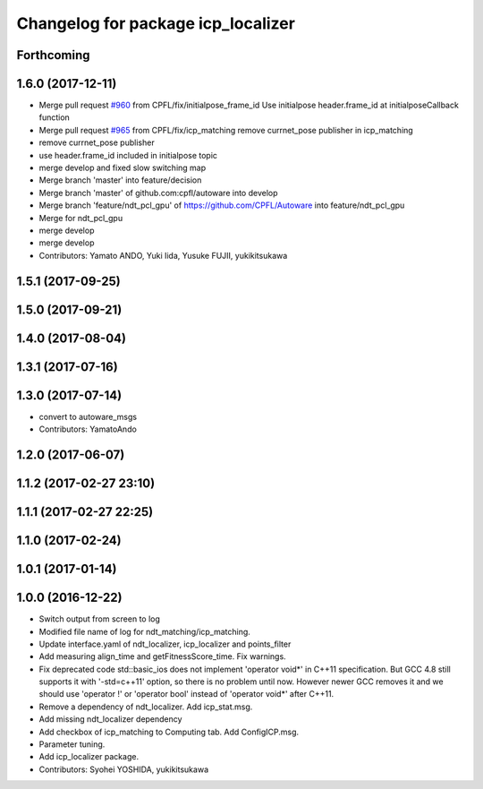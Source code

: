 ^^^^^^^^^^^^^^^^^^^^^^^^^^^^^^^^^^^
Changelog for package icp_localizer
^^^^^^^^^^^^^^^^^^^^^^^^^^^^^^^^^^^

Forthcoming
-----------

1.6.0 (2017-12-11)
------------------
* Merge pull request `#960 <https://github.com/CPFL/Autoware/issues/960>`_ from CPFL/fix/initialpose_frame_id
  Use initialpose header.frame_id at initialposeCallback function
* Merge pull request `#965 <https://github.com/CPFL/Autoware/issues/965>`_ from CPFL/fix/icp_matching
  remove currnet_pose publisher in icp_matching
* remove currnet_pose publisher
* use header.frame_id included in initialpose topic
* merge develop and fixed slow switching map
* Merge branch 'master' into feature/decision
* Merge branch 'master' of github.com:cpfl/autoware into develop
* Merge branch 'feature/ndt_pcl_gpu' of https://github.com/CPFL/Autoware into feature/ndt_pcl_gpu
* Merge for ndt_pcl_gpu
* merge develop
* merge develop
* Contributors: Yamato ANDO, Yuki Iida, Yusuke FUJII, yukikitsukawa

1.5.1 (2017-09-25)
------------------

1.5.0 (2017-09-21)
------------------

1.4.0 (2017-08-04)
------------------

1.3.1 (2017-07-16)
------------------

1.3.0 (2017-07-14)
------------------
* convert to autoware_msgs
* Contributors: YamatoAndo

1.2.0 (2017-06-07)
------------------

1.1.2 (2017-02-27 23:10)
------------------------

1.1.1 (2017-02-27 22:25)
------------------------

1.1.0 (2017-02-24)
------------------

1.0.1 (2017-01-14)
------------------

1.0.0 (2016-12-22)
------------------
* Switch output from screen to log
* Modified file name of log for ndt_matching/icp_matching.
* Update interface.yaml of ndt_localizer, icp_localizer and points_filter
* Add measuring align_time and getFitnessScore_time.
  Fix warnings.
* Fix deprecated code
  std::basic_ios does not implement 'operator void*' in C++11 specification.
  But GCC 4.8 still supports it with '-std=c++11' option, so there is no
  problem until now. However newer GCC removes it and we should use
  'operator !' or 'operator bool' instead of 'operator void*' after C++11.
* Remove a dependency of ndt_localizer.
  Add icp_stat.msg.
* Add missing ndt_localizer dependency
* Add checkbox of icp_matching to Computing tab.
  Add ConfigICP.msg.
* Parameter tuning.
* Add icp_localizer package.
* Contributors: Syohei YOSHIDA, yukikitsukawa
